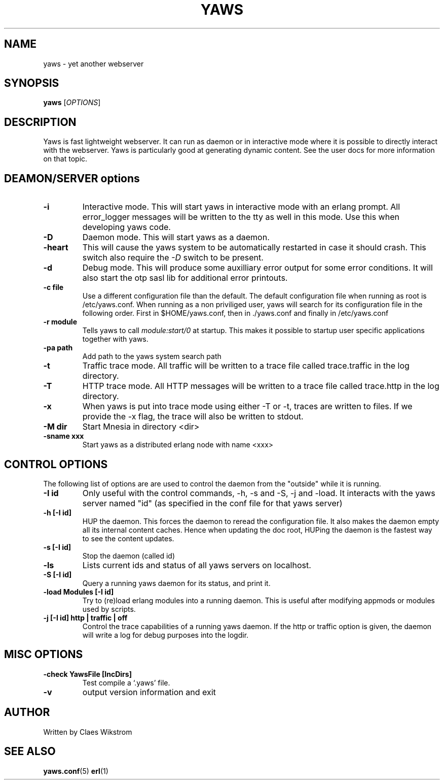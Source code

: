 .TH YAWS "1" "" "" "User Commands"
.SH NAME
yaws \- yet another webserver
.SH SYNOPSIS
.B yaws
[\fIOPTIONS\fR] 
.SH DESCRIPTION
.\" Add any additional description here
.PP
Yaws is fast lightweight webserver. It can run as daemon or
in interactive mode where it is possible to directly interact 
with the webserver. Yaws is particularly good at generating
dynamic content. See the user docs for more information on that topic.

.SH DEAMON/SERVER options


.TP
\fB\-i\fR
Interactive mode. This will start yaws in interactive mode with an erlang
prompt. All error_logger messages will be written to the tty as well in this
mode. Use this when developing yaws code.
.TP
\fB\-D\fR
Daemon mode. This will start yaws as a daemon.
.TP
\fB\-heart\fR
This will cause the yaws system to be automatically restarted
in case it should crash. This switch also require the \fI-D\fR
switch to be present.
.TP
\fB\-d\fR
Debug mode. This will produce some auxilliary error output for some
error conditions. It will also start the otp sasl lib for additional
error printouts.

.TP
\fB\-c file\fR
Use a different configuration file than the default. The default configuration file
when running as root is /etc/yaws.conf. When running as a non priviliged user, yaws
will search for its configuration file in the following order. First in
$HOME/yaws.conf, then in ./yaws.conf and finally in /etc/yaws.conf
.TP
\fB\-r module\fR
Tells yaws to call \fImodule:start/0\fR at startup. This makes it possible
to startup user specific applications together with yaws.

.TP
\fB\-pa path\fR
Add path to the yaws system search path

.TP
\fB\-t\fR
Traffic trace mode. All traffic will be written to a trace file called trace.traffic
in the log directory.

.TP
\fB\-T\fR
HTTP trace mode. All HTTP messages will be written to a trace file called trace.http
in the log directory.

.TP
\fB\-x\fR
When yaws is put into trace mode using either -T or -t, traces are written to files. If we provide the -x flag, the trace will also be written to stdout. 

.TP
\fB\-M dir\fR
Start Mnesia in directory <dir>

.TP
\fB\-sname xxx\fR
Start yaws as a distributed erlang node with name <xxx>



.SH CONTROL OPTIONS
.PP
The following list of options are are used to control the daemon
from the "outside" while it is running.

.TP
\fB\-I id\fR
Only useful with the control commands, -h, -s and -S, -j and -load. It interacts 
with the yaws server named "id" (as specified in the conf file for
that yaws server)


.TP
\fB\-h [-I id]\fR
HUP the daemon. This forces the daemon to reread the configuration file. 
It also makes
the daemon empty all its internal content caches. 
Hence when updating the doc root,
HUPing the daemon is the fastest way to see the content updates. 
.TP
\fB\-s [-I id]\fR
Stop the daemon (called id)
.TP
\fB\-ls \fR
Lists current ids and status of all yaws servers on localhost.
.TP
\fB-S [-I id]\fR
Query a running yaws daemon for its status, and print it.
.TP
\fB-load Modules [-I id]\fR 
Try to (re)load erlang modules into a running daemon.  This is useful
after modifying appmods or modules used by scripts.

.TP
\fB-j [-I id] http | traffic | off\fR
Control the trace capabilities of a running yaws daemon. If the
http or traffic option is given, the daemon will write a log
for debug purposes into the logdir.


.SH MISC OPTIONS

.TP
\fB-check YawsFile [IncDirs]\fR
Test compile a `.yaws' file.
.TP
\fB\-v\fR
output version information and exit
.SH AUTHOR
Written by Claes Wikstrom
.SH "SEE ALSO"
.BR yaws.conf (5)
.BR erl (1)

